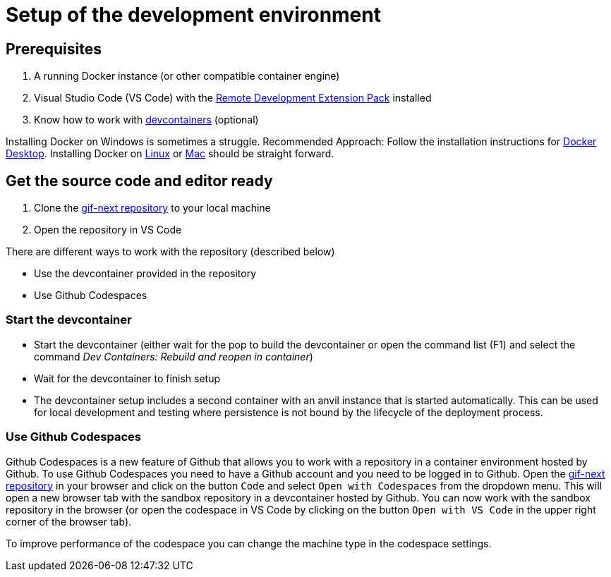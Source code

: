 = Setup of the development environment

== Prerequisites

. A running Docker instance (or other compatible container engine) 
. Visual Studio Code (VS Code) with the https://marketplace.visualstudio.com/items?itemName=ms-vscode-remote.vscode-remote-extensionpack[Remote Development Extension Pack] installed
. Know how to work with https://code.visualstudio.com/docs/devcontainers/containers[devcontainers]  (optional) 

Installing Docker on Windows is sometimes a struggle.
Recommended Approach: Follow the installation instructions for https://docs.docker.com/desktop/install/windows-install/[Docker Desktop].
Installing Docker on https://docs.docker.com/desktop/install/linux-install/[Linux] or https://docs.docker.com/desktop/install/mac-install/[Mac] should be straight forward.

== Get the source code and editor ready

. Clone the https://github.com/etherisc/gif-next[gif-next repository] to your local machine
. Open the repository in VS Code

There are different ways to work with the repository (described below)

- Use the devcontainer provided in the repository
- Use Github Codespaces

=== Start the devcontainer

- Start the devcontainer (either wait for the pop to build the devcontainer or open the command list (F1) and select the command _Dev Containers: Rebuild and reopen in container_) 
- Wait for the devcontainer to finish setup
- The devcontainer setup includes a second container with an anvil instance that is started automatically. This can be used for local development and testing where persistence is not bound by the lifecycle of the deployment process. 

=== Use Github Codespaces

Github Codespaces is a new feature of Github that allows you to work with a repository in a container environment hosted by Github.
To use Github Codespaces you need to have a Github account and you need to be logged in to Github.
Open the https://github.com/etherisc/gif-next[gif-next repository] in your browser and click on the button `Code` and select `Open with Codespaces` from the dropdown menu. 
This will open a new browser tab with the sandbox repository in a devcontainer hosted by Github.
You can now work with the sandbox repository in the browser (or open the codespace in VS Code by clicking on the button `Open with VS Code` in the upper right corner of the browser tab).

To improve performance of the codespace you can change the machine type in the codespace settings.
